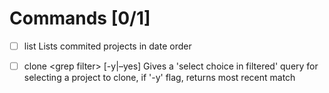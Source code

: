 * Commands [0/1]
  - [ ] list
    Lists commited projects in date order

  - [ ] clone <grep filter> [-y|--yes]
    Gives a 'select choice in filtered' query for selecting a project to clone,
    if '-y' flag, returns most recent match
